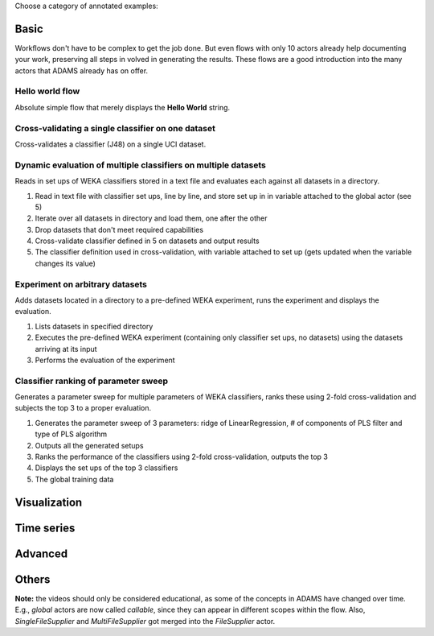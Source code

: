 .. title: Examples
.. slug: users-examples
.. date: 2015-12-18 14:47:22 UTC+13:00
.. tags: 
.. category: 
.. link: 
.. description: 
.. type: text
.. author: FracPete

Choose a category of annotated examples:

Basic
=====

Workflows don't have to be complex to get the job done. But even flows with
only 10 actors already help documenting your work, preserving all steps in
volved in generating the results. These flows are a good introduction into the
many actors that ADAMS already has on offer.

Hello world flow
----------------

Absolute simple flow that merely displays the **Hello World** string.

.. media:: https://www.youtube.com/watch?v=FRNQhPSHJ1I


Cross-validating a single classifier on one dataset
---------------------------------------------------

Cross-validates a classifier (J48) on a single UCI dataset.

.. media:: https://www.youtube.com/watch?v=56Y97zIWsow


Dynamic evaluation of multiple classifiers on multiple datasets
---------------------------------------------------------------

Reads in set ups of WEKA classifiers stored in a text file and evaluates each
against all datasets in a directory.

.. thumbnail:: ../images/multiple_classifiers_on_multiple_datasets.png

1. Read in text file with classifier set ups, line by line, and store set up in
   in variable attached to the global actor (see 5)
2. Iterate over all datasets in directory and load them, one after the other
3. Drop datasets that don't meet required capabilities
4. Cross-validate classifier defined in 5 on datasets and output results
5. The classifier definition used in cross-validation, with variable attached
   to set up (gets updated when the variable changes its value)


Experiment on arbitrary datasets
--------------------------------

Adds datasets located in a directory to a pre-defined WEKA experiment, runs the
experiment and displays the evaluation.

.. thumbnail:: ../images/weka_experiment.png

1. Lists datasets in specified directory
2. Executes the pre-defined WEKA experiment (containing only classifier set
   ups, no datasets) using the datasets arriving at its input
3. Performs the evaluation of the experiment


Classifier ranking of parameter sweep
-------------------------------------

Generates a parameter sweep for multiple parameters of WEKA classifiers, ranks
these using 2-fold cross-validation and subjects the top 3 to a proper
evaluation.

.. thumbnail:: ../images/classifier_ranking.png

1. Generates the parameter sweep of 3 parameters: ridge of LinearRegression, #
   of components of PLS filter and type of PLS algorithm
2. Outputs all the generated setups
3. Ranks the performance of the classifiers using 2-fold cross-validation,
   outputs the top 3
4. Displays the set ups of the top 3 classifiers
5. The global training data

Visualization
=============


Time series
===========


Advanced
========



Others
======



**Note:** the videos should only be considered educational, as some of the
concepts in ADAMS have changed over time. E.g., *global* actors are now called
*callable*, since they can appear in different scopes within the flow. Also,
*SingleFileSupplier* and *MultiFileSupplier* got merged into the *FileSupplier*
actor.
